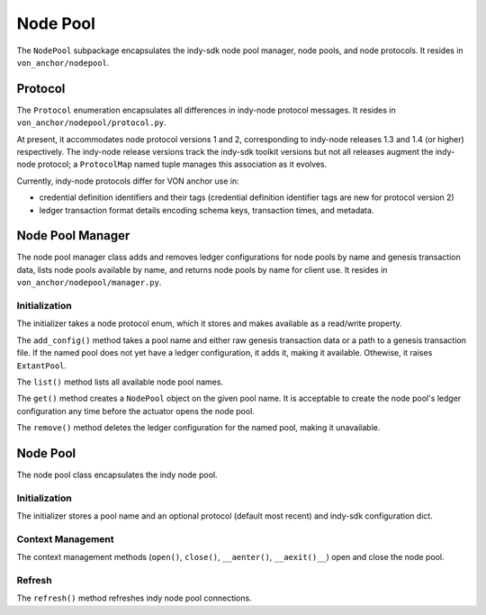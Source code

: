 ***********************
Node Pool
***********************

The ``NodePool`` subpackage encapsulates the indy-sdk node pool manager, node pools, and node protocols. It resides in ``von_anchor/nodepool``.


Protocol
=================

The ``Protocol`` enumeration encapsulates all differences in indy-node protocol messages. It resides in ``von_anchor/nodepool/protocol.py``.

At present, it accommodates node protocol versions 1 and 2, corresponding to indy-node releases 1.3 and 1.4 (or higher) respectively. The indy-node release versions track the indy-sdk toolkit versions but not all releases augment the indy-node protocol; a ``ProtocolMap`` named tuple manages this association as it evolves.

Currently, indy-node protocols differ for VON anchor use in:

* credential definition identifiers and their tags (credential definition identifier tags are new for protocol version 2)
* ledger transaction format details encoding schema keys, transaction times, and metadata.

Node Pool Manager
=================

The node pool manager class adds and removes ledger configurations for node pools by name and genesis transaction data, lists node pools available by name, and returns node pools by name for client use. It resides in ``von_anchor/nodepool/manager.py``.

Initialization
++++++++++++++

The initializer takes a node protocol enum, which it stores and makes available as a read/write property.

The ``add_config()`` method takes a pool name and either raw genesis transaction data or a path to a genesis transaction file. If the named pool does not yet have a ledger configuration, it adds it, making it available. Othewise, it raises ``ExtantPool``.

The ``list()`` method lists all available node pool names.

The ``get()`` method creates a ``NodePool`` object on the given pool name. It is acceptable to create the node pool's ledger configuration any time before the actuator opens the node pool.

The ``remove()`` method deletes the ledger configuration for the named pool, making it unavailable.

Node Pool
=================

The node pool class encapsulates the indy node pool.

Initialization
++++++++++++++++++

The initializer stores a pool name and an optional protocol (default most recent) and indy-sdk configuration dict. 

Context Management
++++++++++++++++++

The context management methods (``open()``, ``close()``, ``__aenter()``, ``__aexit()__``) open and close the node pool.

Refresh
++++++++++++++++++

The ``refresh()`` method refreshes indy node pool connections.
